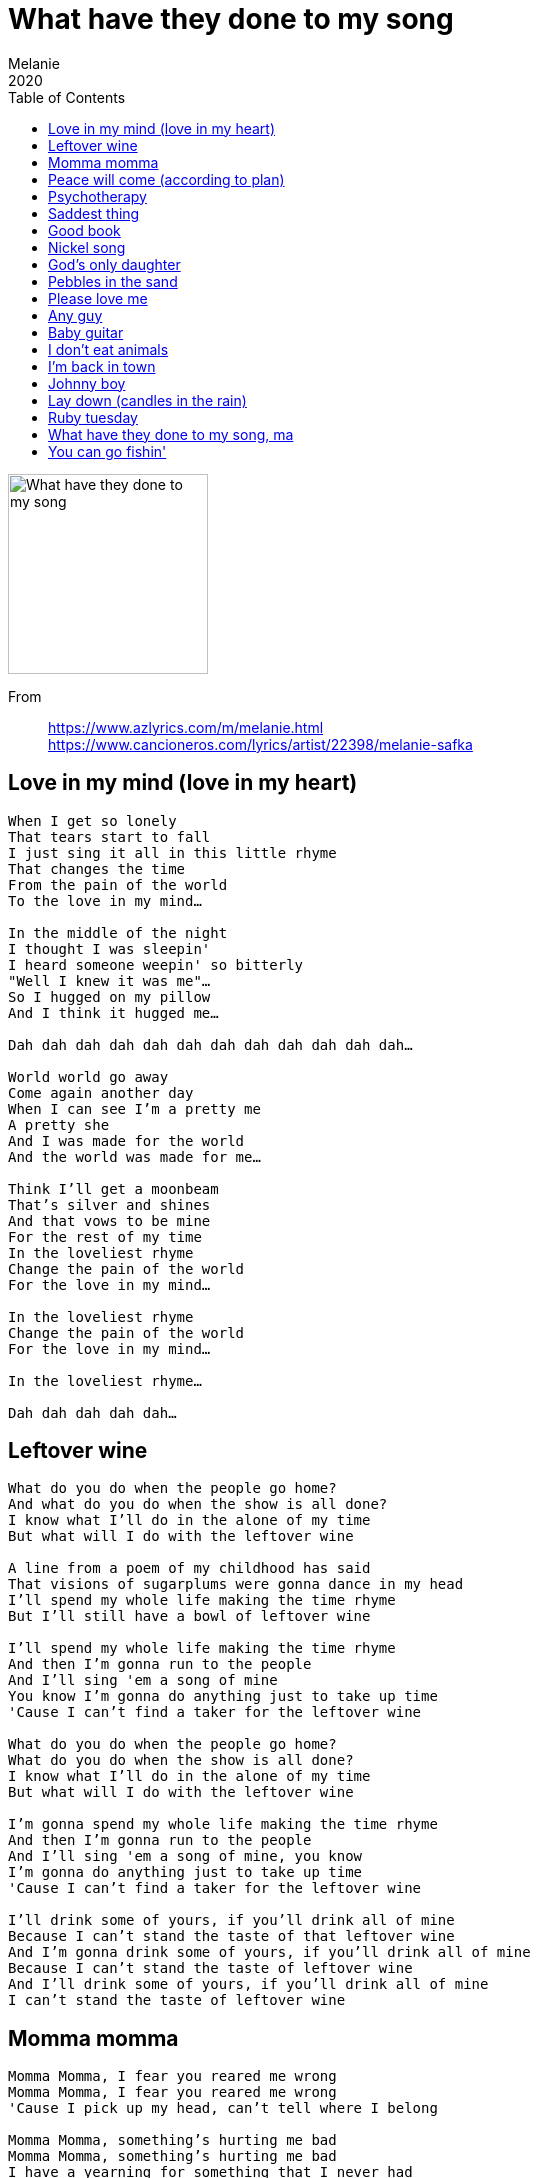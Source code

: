 = What have they done to my song
Melanie
2020
:toc:

image:../cover.png[What have they done to my song,200,200]

From:: 
https://www.azlyrics.com/m/melanie.html +
https://www.cancioneros.com/lyrics/artist/22398/melanie-safka

== Love in my mind (love in my heart)

[verse]
____ 
When I get so lonely
That tears start to fall
I just sing it all in this little rhyme
That changes the time
From the pain of the world
To the love in my mind...

In the middle of the night
I thought I was sleepin'
I heard someone weepin' so bitterly
"Well I knew it was me"...
So I hugged on my pillow
And I think it hugged me...

Dah dah dah dah dah dah dah dah dah dah dah dah...

World world go away
Come again another day
When I can see I'm a pretty me
A pretty she
And I was made for the world
And the world was made for me...

Think I'll get a moonbeam
That's silver and shines
And that vows to be mine
For the rest of my time
In the loveliest rhyme
Change the pain of the world
For the love in my mind...

In the loveliest rhyme
Change the pain of the world
For the love in my mind...

In the loveliest rhyme...

Dah dah dah dah dah... 
____ 

== Leftover wine

[verse]
____ 
What do you do when the people go home?
And what do you do when the show is all done?
I know what I'll do in the alone of my time
But what will I do with the leftover wine

A line from a poem of my childhood has said
That visions of sugarplums were gonna dance in my head
I'll spend my whole life making the time rhyme
But I'll still have a bowl of leftover wine

I'll spend my whole life making the time rhyme
And then I'm gonna run to the people
And I'll sing 'em a song of mine
You know I'm gonna do anything just to take up time
'Cause I can't find a taker for the leftover wine

What do you do when the people go home?
What do you do when the show is all done?
I know what I'll do in the alone of my time
But what will I do with the leftover wine

I'm gonna spend my whole life making the time rhyme
And then I'm gonna run to the people
And I'll sing 'em a song of mine, you know
I'm gonna do anything just to take up time
'Cause I can't find a taker for the leftover wine

I'll drink some of yours, if you'll drink all of mine
Because I can't stand the taste of that leftover wine
And I'm gonna drink some of yours, if you'll drink all of mine
Because I can't stand the taste of leftover wine
And I'll drink some of yours, if you'll drink all of mine
I can't stand the taste of leftover wine 
____ 

== Momma momma

[verse]
____ 
Momma Momma, I fear you reared me wrong
Momma Momma, I fear you reared me wrong
'Cause I pick up my head, can't tell where I belong

Momma Momma, something's hurting me bad
Momma Momma, something's hurting me bad
I have a yearning for something that I never had

Oh, sometimes I feel my life has come and then it's gone
Sometimes I feel my life has come and gone
I live in this world but I'm only looking on

I can't understand, it's too far over my head
I can't understand, it's too far over my head
I'm living the life but I'm really dying instead, yeah

Momma Momma, I fear you reared me wrong
Momma Momma, I fear you reared me wrong
'Cause I lift up my head and I can't tell where I belong
Momma Momma Momma Momma, something's terribly wrong 
____ 

== Peace will come (according to plan)

[verse]
____ 
There's a chance peace will come in your life please buy one
There's a chance peace will come in your life please buy one

For sometimes when I am feeling as big as the land
With the velvet hill in the small of my back
And my hands are playing the sand

And my feet are swimming in all of the waters
All of the rivers are givers to the ocean
According to plan, according to man

Well sometimes when I am feeling so grand
And I become the world
And the world becomes a man

And my song becomes a part of the river
I cry out to keep me just the way I am
According to plan

According to man, according to plan
According to man, according to plan

Oh there's a chance peace will come
In your life, please buy one
Oh there's a chance peace will come
In your life, please buy one

For sometimes when we have reached the end
With the velvet hill in the small of my backs
And our hands are clutching the sand

Will our blood become a part of the river
All of the rivers are givers to the ocean
According to plan, according to man

There's a chance peace will come in your life please buy one

There's a chance peace will come in your life please buy one
For sometime when we have reached the end
With the velvet hill in the small of my backs
And our hands are clutching the sand

There's a chance peace will come in your life please buy one
There's a chance peace will come in your life please buy one...
____ 

== Psychotherapy

[verse]
____ 
Oh mine eyes have seen the glory of the theories of Freud
He has taught me all the evils that my ego must avoid
Repression of the impulses resuling paranoid
As the id goes marching on
Glory glory psychotherapy, glory glory sexuality
Glory glory now we can be free as the id goes marching on

There was a man who thought his friends to him were all superior
And this complex he imagined made life drearier and drearier
Till his analyst assured him that he really was inferior
As the id goes marching on
Glory glory psychotherapy, glory glory sexuality
Glory glory now we can be free as the id goes marching on

Do you drown your superego in a flood of alcohol - or something else
And go running after women till you're just about to fall
You may think you're having fun but you're not having fun at all
As the id goes marching on
Glory glory psychotherapy, glory glory sexuality
Glory glory now we can be free as the id goes marching on

Oh sad is the masochism, the vagaries of sex
Have turned half the population into total nervous wrecks
But your analyst will cure you, long as you can pay the cheques
As the id goes marching on
Glory glory psychotherapy, glory glory sexuality
Glory glory now we can be free as the id goes marching on

Is your body plagued by aches and pains that you can't understand
Compound fractures ingrown toenails, floating kidneys, trembling hands
There's a secret to your trouble: you're in love with your old man
As the id goes marching on
Glory glory psychotherapy, glory glory sexuality
Glory glory now we can be free as the id goes marching on

Freud's mystic world of meaning needn't have us mystified
It's really very simple what the psyche tries to hide
A thing is a phallic symbol if it's longer than it's wide
As the id goes marching on
Glory glory psychotherapy, glory glory sexuality
Glory glory now we can be free as the id goes marching on 
____ 

== Saddest thing

[verse]
____ 
And the saddest thing
Under the sun above
Is to say goodbye
To the ones you love

All the things that I have known
Be came my life my very own
But before you know you say goodbye
Oh, good time, goodbye
It's time to cry
But I will not weep nor make a scene
Just say "thank you
Life for having been"

And the hardest thing
Under the sun above
Is to say goodbye to the ones you love
No I will not weep nor make a scene
I'm gonna say "thank you
Life for having been"

And the loudest cry
Under the sun above
Is to silent goodbye
From the ones you love
Aaahaaha... 
____ 

== Good book

[verse]
____ 
Poor little hairy kids out on their own
They run to the festival to show that they were one
They've fallen in love with all human kind
So tell them you love them so they don't change their mind

Write us a book of instructions or signs
And if it's been written then give us more time
Recite a poem or sing us a song
And tell us you love us so we don't feel alone

And it's sad that we weren't born like horses and sheep
To know where we're goin', to know what we need
But you've written the music so we'll sing along
But tell us you love us so we don't feel alone

Give the poet a poem and the singer a song
And they'll tell us you love us
So we don't feel alone
So we don't feel alone
So we don't feel alone
You gotta tell us you love us
So we don't feel all alone 
____ 

== Nickel song

[verse]
____ 
Well you know that I'm not a gambler
But I'm being gambled on
They put in a nickel and I sing a little song
Da-da-da-da...
They put in a nickel and I sing a little song

Well, I don't mind that they're lucky
But it seems that they always win
And gamblin' is illegal in the state of mind I'm in
And if I had a nickel for each time that
I've been put on
I would be their nickel man
And I'd sing a little song

They're only putting in a nickel and
They want a dollar song
They're only putting in a little to
Get rid of a lot that's
Wrong

Well I don't know so many things
But I know what's been goin' on
We're only putting in a little
To get rid of a lot that's wrong
And if we had a nickel for each time that
We've been put on
We'd all be their nickel man
And we'd sing a nickel song
You know they're only putting in a nickel
And they win a dollar song
Oh, yeah, they're only putting in a little
To get rid of a lot that's wrong
Oh, they're only putting in a nickel
To win a dollar song 
____ 

//https://www.google.com/search?q=melanie+lyrics+God's+only+daughter

== God's only daughter

[verse]
____ 
I'm God's only daughter
I'm the one that he grows his garden for
I'm beginning to see him more and more
And I see my papa in the morning

I'm God's favourite little girl
I'm his own pride and joy in the whole big world
I'm his favourite song he likes to sing
And he sings it best in the morning

And you know I just can't hide
The way that I feel inside
When the sun hits my eyes in the morning

When I go to bed at night
He gives me a smile and turns out the light
And he tells me a tale of loving
And he'll kiss me hello in the morning

And you know I just can't hide
The way that I feel inside
When the sun hits my eyes in the morning

I'm God's only daughter
I'm the one that he grows his garden for
I'm beginning to see him more and more
And I see him best in the morning
____ 

== Pebbles in the sand

[verse]
____ 
Isn't it grand
I picked up a pebble on the sand
It knows my hand
I taught the sea my song
And it sings it for me when I am gone

Seasons of rain
I bring my little river
The sea knows my pain
I gave the sea my tears
And they'll cry for you when I am not here

Under the sun
All of the pebbles on the sand
Know why I've come
The sea knows what I've done
And it missed the sea toys that I took home
And it's gonna miss me when I am gone
And it's gonna miss you 'cause we are one

Isn't it grand
Picked up a pebble on the sand
It knows my hand
I taught the sea my song
And it sings it for me when I am gone
And it's gonna miss me when I am gone
____ 

== Please love me

[verse]
____ 
Please love me
Please, please love me
After all my show is absolutely free
So please love me

Tell them all
The price is low
The high don't fall
They've loved much less
And paid much more for company
Don't build me up
Don't tear me down,
Just let 'em see
The song's the thing that makes it free

But maybe I'm wrong
If the price is high
Then they will love the song
If that's the case
Than they'll erase all that I've sung
They're gonna rest assured
That I was singing just for fun
And that I couldn't really matter to no one
How could I matter if I'm free
Oh won't you please love me
Please, please love me

Please love me
Please, please love me
It's all much grander
Than the pennies and the cheers
It's what you get from living all these years
And then seeing me,
Won't you please love me, ah

Please, please love me
After all my show is practically free
So please love me
____ 

== Any guy

[verse]
____ 
I was bored
I would not compromise
Wanted more
So I looked in your eyes
But it could have been any guy's
It could have been any guy's eyes
But your eyes were there
And they started to stare
But don't think that I care - No.

Now you got
The feeling you're great
Cause we shared
A few looks
And I made one mistake
But it could have been any one
I was looking for that kind of fun
And you were right there
In love, all is fair
But don't think that I care

Now you got
A new friend I know
So I'm packing my things
And I'm going to go
Please don't make a scene
Don't cry
You can't stop me if you try
I love being free
It's the best way to be
Is she as pretty as me, huh?? (3x)
Is she as pretty as me, huh-huh?
Is she as pretty as me, huh.
____ 

== Baby guitar

[verse]
____
Have you heard the word
Our friend is gonna be a star
She's gonna get the chauffeur
And she's gonna get the car
And she's gonna get the love
Of the people at the bar
And she's gonna give birth
To a Baby Guitar

Well, rumor says our good friend
Has done some carrying on
And rumor says in public
She makes love to all her songs
In front of the frustration
Of the people at the bar
She's got the nerve to mess around
With her guitar

Oh, it was sad
To see the breakdown
Of the princess' fallin' star
One day when she was doin'
All the people at the bar
She did a little don't
And they pulled her head apart
And neatly tucked away inside
Her eyelid was her heart
Then they looked at one another
Said we knew it
There you are
A nameless illegitimate Baby Guitar

Now her lovin' loyal friends
Took the offspring for there own
And according to it's birthright
They built it a thrown
And now just like his mommy
He does the people at the bar
And they look at one another
And say he's gonna be a star
Rememberin' well the mother
Of the Baby Guitar
____ 

== I don't eat animals

[verse]
____ 
I was just thinking about the way it's supposed to be
I'll eat the plants and the fruit from the trees
And I'll live on vegetables and I'll grow on seeds
But I don't eat animals and they don't eat me
Oh no, I don't eat animals 'cause I love them, you see
I don't eat animals, I want nothing dead in me

I don't eat white flour, white sugar makes you rot
Oh, white could be beautiful but mostly it's not
A little bit of whole meal, some raisins and cheese
But I don't eat animals and they don't eat me
Oh no, I don't eat animals 'cause I love them, you see
I don't eat animals, I want nothing dead in me

A little bit of whole meal, some raisins and cheese
I'll eat the plants and the fruit from the trees
And I'll live on vegetables and I'll grow on seeds
But I won't eat animals and they won't eat me
Oh no, I'll live on life, I want nothing dead in me
You know I'll become life and my life will become me
You know I'll live on life and my life will live on me
____ 

== I'm back in town

[verse]
____ 
I'm back in town
You don't look so happy 'cause I'm back in town
You don't look like smiling
Don't jump up and down on my toes
I guess I better go, oh

I'm very sure
I should have knocked when I opened the door
Pardon me miss, but he's just a friend from before
Who never locked his door
I opened without knocking like before

You wrote me that all was the same
So I came
But I can't find the love in your eyes
I guess that you're surprised
Just like me
I never thought you'd find another she
You liked as well as me
But I guess I was wrong
So I'll be going home, oh.

I'm back in town.
Didn't they tell you that I'm back in town?
You don't look so happy
Don't jump up and down on my toes
You loved me once, you know
I guess that you don't love me anymore

I'm back in town
Didn't they tell you that I'm back in town?
You don't look so happy
Don't jump up and down on my toes
You loved me once, you know
____ 

== Johnny boy

[verse]
____ 
Johnny Boy, my friend
It is the end
Of the summertime
And the wine
In the tree
You and me
You recall all the tears
I had fears
You could not stop them from falling
Johnny Boy, my friend
They're falling again

Johnny Boy, my friend
Stop them again
For a lonely girl
In the world
Of the stone buildings
That would turn brown
If they were born
In the town
Where the trees are grown
Johnny Boy, I'm all alone
Please take me home

Johnny Boy, my friend
Please hold my hand
In the middle of the night
When the world crashes
With all its might
Johnny Boy, if you had pain
I would do the same
Johnny Boy, my friend
You gotta help me again
____ 

== Lay down (candles in the rain)

[verse]
____ 
Lay down, lay down, let it all down
Let your white birds smile up at the ones who stand and frown
Lay down, lay down, let it all down
Let your white birds smile up at the ones who stand and frown

We were so close, there was no room
We bled inside each others wounds
We all had caught the same disease
And we all sang the songs of peace

Lay down, lay down, let it all down
Let your white birds smile up at the ones who stand and frown
Lay down, lay down, let it all down
Let your white birds smile up at the ones who stand and frown

So raise the candles high
'Cause if you don't we could stay black against the night
Oh, raise them higher again
And if you do we could stay dry against the rain

Lay down, lay down, let it all down
Let your white birds smile up at the ones who stand and frown
Lay down, lay down, let it all down
Let your white birds smile up at the ones who stand and frown

We were so close there was no room
We bled inside each others wounds
We all had caught the same disease
And we all sang the songs of peace
Some came to sing, some came to pray
Some came to keep the dark away

So raise the candles high
'Cause if you don't we could stay black against the sky
Oh, oh, raise them higher again
And if you do we could stay dry against the rain

Lay down, lay down, let it all down
Let your white birds smile up at the ones who stand and frown
You gotta lay down, lay down, let it all down
Let your white birds smile up at the ones who stand and frown
You gotta lay down, lay down, let it all down
Let your white birds smile up at the ones who stand and frown
You gotta lay down, lay down, let it all down
Let your white birds smile up at the ones who stand and frown

Lay down, lay down, let it all down
Let your white birds smile up at the ones who stand and frown
Uh uh uh uh
Uh uh uh uh
Uh uh uh uh
Uh uh uh uh

Uh uh uh uh
Uh uh uh uh

Oh lay down, lay down, let it all down
Let your white birds smile up at the ones who stand and frown
Let your white birds smile up at the ones who stand and frown
Lay down, lay down, let it all down
Let your white birds smile up at the ones who stand and frown
Uh uh uh uh
Uh uh uh uh
Uh uh uh uh
Uh uh uh uh
Uh uh uh uh

Let it all down, let your white birds smile up at the ones who stand and frown
Lay down, lay down, let it all down
Let your white birds smile up at the ones who stand and frown

Lay down, lay down, let it all down
Let your white birds oh oh oh
Uh uh uh uh
Uh uh uh uh
Uh uh uh uh
Uh uh uh uh
Uh uh uh uh

Uh uh uh uh
Uh uh uh uh
Uh uh uh uh
Uh uh uh uh
Uh uh uh uh

Uh uh uh uh
Uh uh uh uh
Uh uh uh uh
Uh uh uh uh
Uh uh uh uh

Uh uh uh uh
Uh uh uh uh
Uh uh uh uh
Uh uh uh uh
Uh uh uh uh

Uh uh uh uh
Uh uh uh uh
Uh uh uh uh
Uh uh uh uh
Uh uh uh uh

Uh uh uh uh lay down, lay down, let it all down
Let your white birds smile up at the ones who stand and frown
Lay down, lay down, let it all down
Let your white birds smile up at the ones who stand and frown

Lay down, lay down, let it all down
Let your white birds smile up at the ones who stand and frown
Lay down, lay down, let it all down
Let your white birds smile up at the ones who stand and frown
Lay down, lay down, let it all down
Let your white birds smile up at the ones
____ 

== Ruby tuesday

[verse]
____ 
She would never say where she came from
Yesterday don't matter 'cause it's gone
While the sun is bright
Or in the darkest night
No one knows
She comes and then she goes

Goodbye, Ruby Tuesday
Who is gonna hang a name on you
And when you change with every new day
Still I'm gonna miss you

Don't ask her why she leaves to be so free
She's gonna tell you it's the only way to be
She just can't be chained
To a life where nothing's gained
And nothing's lost
But such a cost

Goodbye, Ruby Tuesday
Who is gonna hang a name on you
And when you change with every new day
Still I'm gonna miss you

There's no time to lose I heard her say
You gotta catch your dreams before they run away
Dying all the time
Lose your dreams and you might lose your mind
Is life unkind

Goodbye, Ruby Tuesday
Who is gonna hang a name on you
And when you change with every new day
Still I'm gonna miss you

Goodbye, Ruby Tuesday
Who is gonna hang a name on you
And when you change with every new day
Still I'm gonna miss you

Goodbye, Ruby Tuesday
Goodbye, Ruby Tuesday
Goodbye, Ruby Tuesday
Goodbye, Ruby Tuesday
Goodbye, Ruby Tuesday
Goodbye, Ruby Tuesday
____ 

== What have they done to my song, ma

[verse]
____ 
Look what they done to my song, ma
Look what they done to my song
Well, it's the only thing that I could do half right
And it's turning out all wrong, ma
Look what they done to my song

Look what they done to my brain, ma
Look what they done to my brain
Well, they picked it like a chicken bone
And I think I'm half insane, ma
Look what they done to my song

Wish I could find a good book to live in
Wish I could find a good book
Well, if I could find a real good book
I'd never have to come out and look at
What they done to my song

La la da da, da da da da
La la la la da da da da
La la la la la la, la la la la la la
Look what they done to my song

But maybe it'll all be alright, ma
Maybe it'll all be okay
Well, if the people are buying tears
I'll be rich someday, ma
Look what they done to my song

Ils ont changé ma chanson, ma
Ils ont changé ma chanson
C'est la seule chose que je peux faire
Et ce n'est pas bon, ma
Ils ont changé ma chanson

Look what they done to my song, ma
Look what they done to my song, ma
Well, they tied it up in a plastic bag
And turned it upside down, ma
Look what they done to my song

Ils ont changé ma chanson, ma
Ils ont changé ma chanson
C'est la seule chose que je peux faire
Et ce n'est pas bon, ma
Ils ont changé ma chanson

Look what they done to my song, ma
Ma, look what they done to my song
It's the only thing I could do alright
And they turned it upside down, oh ma
Look what they done to my song 
____ 

== You can go fishin'

[verse]
____ 
You can go fishin'
Stay out all night
You can go fishin'
Baby it's all right and
You can go fishin'
I'm giving you the sign
And you can go fishin'
'Cause you're off my mind

You can go ramble
Far from my door
And baby you can ramble
Like you always did before
Baby you can ramble
I'm givin' you the sign
And you can go fishin'
'Cause you're off my mind

You can go gamble
All that you own
And baby you can gamble
All the little things you own
And baby you can gamble
All the things I've never known
And you can go fishin'
I'm givin' you the sign
And you can go fishin'
'Cause you're off my mind

Oh baby you can cry too
All day and morn
Baby you can cry too
With somebody or alone
And baby you can cry
On any shoulder but my own
And you can go fishin'
I'm givin' you the sign
And you can go fishin'
I'm giving you the line
And you can go fishin'
'Cause you're off my mind 
____ 


